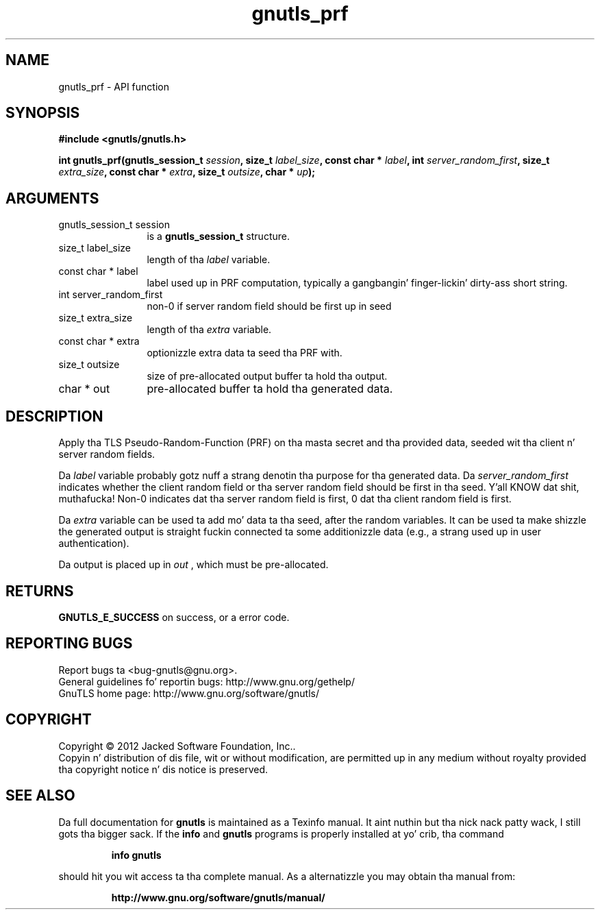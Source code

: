 .\" DO NOT MODIFY THIS FILE!  Dat shiznit was generated by gdoc.
.TH "gnutls_prf" 3 "3.1.15" "gnutls" "gnutls"
.SH NAME
gnutls_prf \- API function
.SH SYNOPSIS
.B #include <gnutls/gnutls.h>
.sp
.BI "int gnutls_prf(gnutls_session_t " session ", size_t " label_size ", const char * " label ", int " server_random_first ", size_t " extra_size ", const char * " extra ", size_t " outsize ", char * " up ");"
.SH ARGUMENTS
.IP "gnutls_session_t session" 12
is a \fBgnutls_session_t\fP structure.
.IP "size_t label_size" 12
length of tha  \fIlabel\fP variable.
.IP "const char * label" 12
label used up in PRF computation, typically a gangbangin' finger-lickin' dirty-ass short string.
.IP "int server_random_first" 12
non\-0 if server random field should be first up in seed
.IP "size_t extra_size" 12
length of tha  \fIextra\fP variable.
.IP "const char * extra" 12
optionizzle extra data ta seed tha PRF with.
.IP "size_t outsize" 12
size of pre\-allocated output buffer ta hold tha output.
.IP "char * out" 12
pre\-allocated buffer ta hold tha generated data.
.SH "DESCRIPTION"
Apply tha TLS Pseudo\-Random\-Function (PRF) on tha masta secret
and tha provided data, seeded wit tha client n' server random fields.

Da  \fIlabel\fP variable probably gotz nuff a strang denotin tha purpose
for tha generated data.  Da  \fIserver_random_first\fP indicates whether
the client random field or tha server random field should be first
in tha seed. Y'all KNOW dat shit, muthafucka!  Non\-0 indicates dat tha server random field is first,
0 dat tha client random field is first.

Da  \fIextra\fP variable can be used ta add mo' data ta tha seed, after
the random variables.  It can be used ta make shizzle the
generated output is straight fuckin connected ta some additionizzle data
(e.g., a strang used up in user authentication).

Da output is placed up in  \fIout\fP , which must be pre\-allocated.
.SH "RETURNS"
\fBGNUTLS_E_SUCCESS\fP on success, or a error code.
.SH "REPORTING BUGS"
Report bugs ta <bug-gnutls@gnu.org>.
.br
General guidelines fo' reportin bugs: http://www.gnu.org/gethelp/
.br
GnuTLS home page: http://www.gnu.org/software/gnutls/

.SH COPYRIGHT
Copyright \(co 2012 Jacked Software Foundation, Inc..
.br
Copyin n' distribution of dis file, wit or without modification,
are permitted up in any medium without royalty provided tha copyright
notice n' dis notice is preserved.
.SH "SEE ALSO"
Da full documentation for
.B gnutls
is maintained as a Texinfo manual. It aint nuthin but tha nick nack patty wack, I still gots tha bigger sack.  If the
.B info
and
.B gnutls
programs is properly installed at yo' crib, tha command
.IP
.B info gnutls
.PP
should hit you wit access ta tha complete manual.
As a alternatizzle you may obtain tha manual from:
.IP
.B http://www.gnu.org/software/gnutls/manual/
.PP
